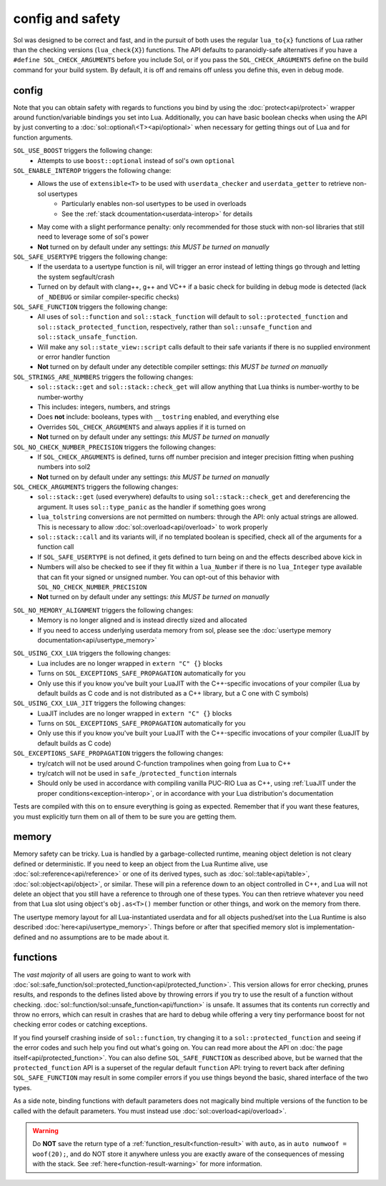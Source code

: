 config and safety
=================

Sol was designed to be correct and fast, and in the pursuit of both uses the regular ``lua_to{x}`` functions of Lua rather than the checking versions (``lua_check{X}``) functions. The API defaults to paranoidly-safe alternatives if you have a ``#define SOL_CHECK_ARGUMENTS`` before you include Sol, or if you pass the ``SOL_CHECK_ARGUMENTS`` define on the build command for your build system. By default, it is off and remains off unless you define this, even in debug mode.

.. _config:

config
------

Note that you can obtain safety with regards to functions you bind by using the :doc:`protect<api/protect>` wrapper around function/variable bindings you set into Lua. Additionally, you can have basic boolean checks when using the API by just converting to a :doc:`sol::optional\<T><api/optional>` when necessary for getting things out of Lua and for function arguments.

``SOL_USE_BOOST`` triggers the following change:
	* Attempts to use ``boost::optional`` instead of sol's own ``optional``

``SOL_ENABLE_INTEROP`` triggers the following change:
	* Allows the use of ``extensible<T>`` to be used with ``userdata_checker`` and ``userdata_getter`` to retrieve non-sol usertypes
		- Particularly enables non-sol usertypes to be used in overloads
		- See the :ref:`stack dcoumentation<userdata-interop>` for details
	* May come with a slight performance penalty: only recommended for those stuck with non-sol libraries that still need to leverage some of sol's power
	* **Not** turned on by default under any settings: *this MUST be turned on manually*

``SOL_SAFE_USERTYPE`` triggers the following change:
	* If the userdata to a usertype function is nil, will trigger an error instead of letting things go through and letting the system segfault/crash
	* Turned on by default with clang++, g++ and VC++ if a basic check for building in debug mode is detected (lack of ``_NDEBUG`` or similar compiler-specific checks)

``SOL_SAFE_FUNCTION`` triggers the following change:
	* All uses of ``sol::function`` and ``sol::stack_function`` will default to ``sol::protected_function`` and ``sol::stack_protected_function``, respectively, rather than ``sol::unsafe_function`` and ``sol::stack_unsafe_function``.
	* Will make any ``sol::state_view::script`` calls default to their safe variants if there is no supplied environment or error handler function
	* **Not** turned on by default under any detectible compiler settings: *this MUST be turned on manually*

``SOL_STRINGS_ARE_NUMBERS`` triggers the following changes:
	* ``sol::stack::get`` and ``sol::stack::check_get`` will allow anything that Lua thinks is number-worthy to be number-worthy
	* This includes: integers, numbers, and strings
	* Does **not** include: booleans, types with ``__tostring`` enabled, and everything else
	* Overrides ``SOL_CHECK_ARGUMENTS`` and always applies if it is turned on
	* **Not** turned on by default under any settings: *this MUST be turned on manually*

``SOL_NO_CHECK_NUMBER_PRECISION`` triggers the following changes:
	* If ``SOL_CHECK_ARGUMENTS`` is defined, turns off number precision and integer precision fitting when pushing numbers into sol2
	* **Not** turned on by default under any settings: *this MUST be turned on manually*

``SOL_CHECK_ARGUMENTS`` triggers the following changes:
	* ``sol::stack::get`` (used everywhere) defaults to using ``sol::stack::check_get`` and dereferencing the argument. It uses ``sol::type_panic`` as the handler if something goes wrong
	* ``lua_tolstring`` conversions are not permitted on numbers: through the API: only actual strings are allowed. This is necessary to allow :doc:`sol::overload<api/overload>` to work properly
	* ``sol::stack::call`` and its variants will, if no templated boolean is specified, check all of the arguments for a function call
	* If ``SOL_SAFE_USERTYPE`` is not defined, it gets defined to turn being on and the effects described above kick in
	* Numbers will also be checked to see if they fit within a ``lua_Number`` if there is no ``lua_Integer`` type available that can fit your signed or unsigned number. You can opt-out of this behavior with ``SOL_NO_CHECK_NUMBER_PRECISION``
	* **Not** turned on by default under any settings: *this MUST be turned on manually*
	
.. _config-memory:

``SOL_NO_MEMORY_ALIGNMENT`` triggers the following changes:
	* Memory is no longer aligned and is instead directly sized and allocated
	* If you need to access underlying userdata memory from sol, please see the :doc:`usertype memory documentation<api/usertype_memory>`

.. _config-linker:

``SOL_USING_CXX_LUA`` triggers the following changes:
	* Lua includes are no longer wrapped in ``extern "C" {}`` blocks
	* Turns on ``SOL_EXCEPTIONS_SAFE_PROPAGATION`` automatically for you
	* Only use this if you know you've built your LuaJIT with the C++-specific invocations of your compiler (Lua by default builds as C code and is not distributed as a C++ library, but a C one with C symbols)

``SOL_USING_CXX_LUA_JIT`` triggers the following changes:
	* LuaJIT includes are no longer wrapped in ``extern "C" {}`` blocks
	* Turns on ``SOL_EXCEPTIONS_SAFE_PROPAGATION`` automatically for you
	* Only use this if you know you've built your LuaJIT with the C++-specific invocations of your compiler (LuaJIT by default builds as C code)

``SOL_EXCEPTIONS_SAFE_PROPAGATION`` triggers the following changes:
	* try/catch will not be used around C-function trampolines when going from Lua to C++
	* try/catch will not be used in ``safe_``/``protected_function`` internals
	* Should only be used in accordance with compiling vanilla PUC-RIO Lua as C++, using :ref:`LuaJIT under the proper conditions<exception-interop>`, or in accordance with your Lua distribution's documentation

Tests are compiled with this on to ensure everything is going as expected. Remember that if you want these features, you must explicitly turn them on all of them to be sure you are getting them.

memory
------

Memory safety can be tricky. Lua is handled by a garbage-collected runtime, meaning object deletion is not cleary defined or deterministic. If you need to keep an object from the Lua Runtime alive, use :doc:`sol::reference<api/reference>` or one of its derived types, such as :doc:`sol::table<api/table>`, :doc:`sol::object<api/object>`, or similar. These will pin a reference down to an object controlled in C++, and Lua will not delete an object that you still have a reference to through one of these types. You can then retrieve whatever you need from that Lua slot using object's ``obj.as<T>()`` member function or other things, and work on the memory from there.

The usertype memory layout for all Lua-instantiated userdata and for all objects pushed/set into the Lua Runtime is also described :doc:`here<api/usertype_memory>`. Things before or after that specified memory slot is implementation-defined and no assumptions are to be made about it.

functions
---------

The *vast majority* of all users are going to want to work with :doc:`sol::safe_function/sol::protected_function<api/protected_function>`. This version allows for error checking, prunes results, and responds to the defines listed above by throwing errors if you try to use the result of a function without checking. :doc:`sol::function/sol::unsafe_function<api/function>` is unsafe. It assumes that its contents run correctly and throw no errors, which can result in crashes that are hard to debug while offering a very tiny performance boost for not checking error codes or catching exceptions.

If you find yourself crashing inside of ``sol::function``, try changing it to a ``sol::protected_function`` and seeing if the error codes and such help you find out what's going on. You can read more about the API on :doc:`the page itself<api/protected_function>`. You can also define ``SOL_SAFE_FUNCTION`` as described above, but be warned that the ``protected_function`` API is a superset of the regular default ``function`` API: trying to revert back after defining ``SOL_SAFE_FUNCTION`` may result in some compiler errors if you use things beyond the basic, shared interface of the two types.

As a side note, binding functions with default parameters does not magically bind multiple versions of the function to be called with the default parameters. You must instead use :doc:`sol::overload<api/overload>`.

.. warning::

	Do **NOT** save the return type of a :ref:`function_result<function-result>` with ``auto``, as in ``auto numwoof = woof(20);``, and do NOT store it anywhere unless you are exactly aware of the consequences of messing with the stack. See :ref:`here<function-result-warning>` for more information.
